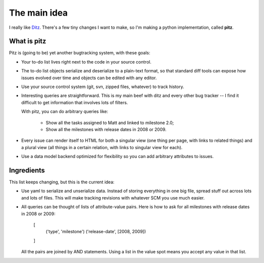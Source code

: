 +++++++++++++
The main idea
+++++++++++++

I really like `Ditz`_.  There's a few tiny changes I want to make, so
I'm making a python implementation, called **pitz**.

.. _Ditz: http://ditz.rubyforge.org

What is pitz
============

Pitz is (going to be) yet another bugtracking system, with these goals:

* Your to-do list lives right next to the code in your source control.

* The to-do list objects serialize and deserialize to a plain-text
  format, so that standard diff tools can expose how issues evolved over
  time and objects can be edited with any editor.

* Use your source control system (git, svn, zipped files, whatever) to
  track history.

* Interesting queries are straightforward.  This is my main beef with
  ditz and every other bug tracker -- I find it difficult to get
  information that involves lots of filters.  

  With pitz, you can do arbitrary queries like:

    * Show all the tasks assigned to Matt and linked to milestone 2.0;
    * Show all the milestones with release dates in 2008 or 2009.

* Every issue can render itself to HTML for both a singular view (one
  thing per page, with links to related things) and a plural view (all
  things in a certain relation, with links to singular view for each).

* Use a data model backend optimized for flexibility so you can add 
  arbitrary attributes to issues.

Ingredients
===========

This list keeps changing, but this is the current idea:

* Use yaml to serialize and unserialize data.  Instead of storing
  everything in one big file, spread stuff out across lots and lots of
  files.  This will make tracking revisions with whatever SCM you use
  much easier.

* All queries can be thought of lists of attribute-value pairs.  Here is
  how to ask for all milestones with release dates in 2008 or 2009:

    [
        ('type', 'milestone')
        ('release-date', [2008, 2009])
    ]

  All the pairs are joined by AND statements.  Using a list in the value
  spot means you accept any value in that list.
